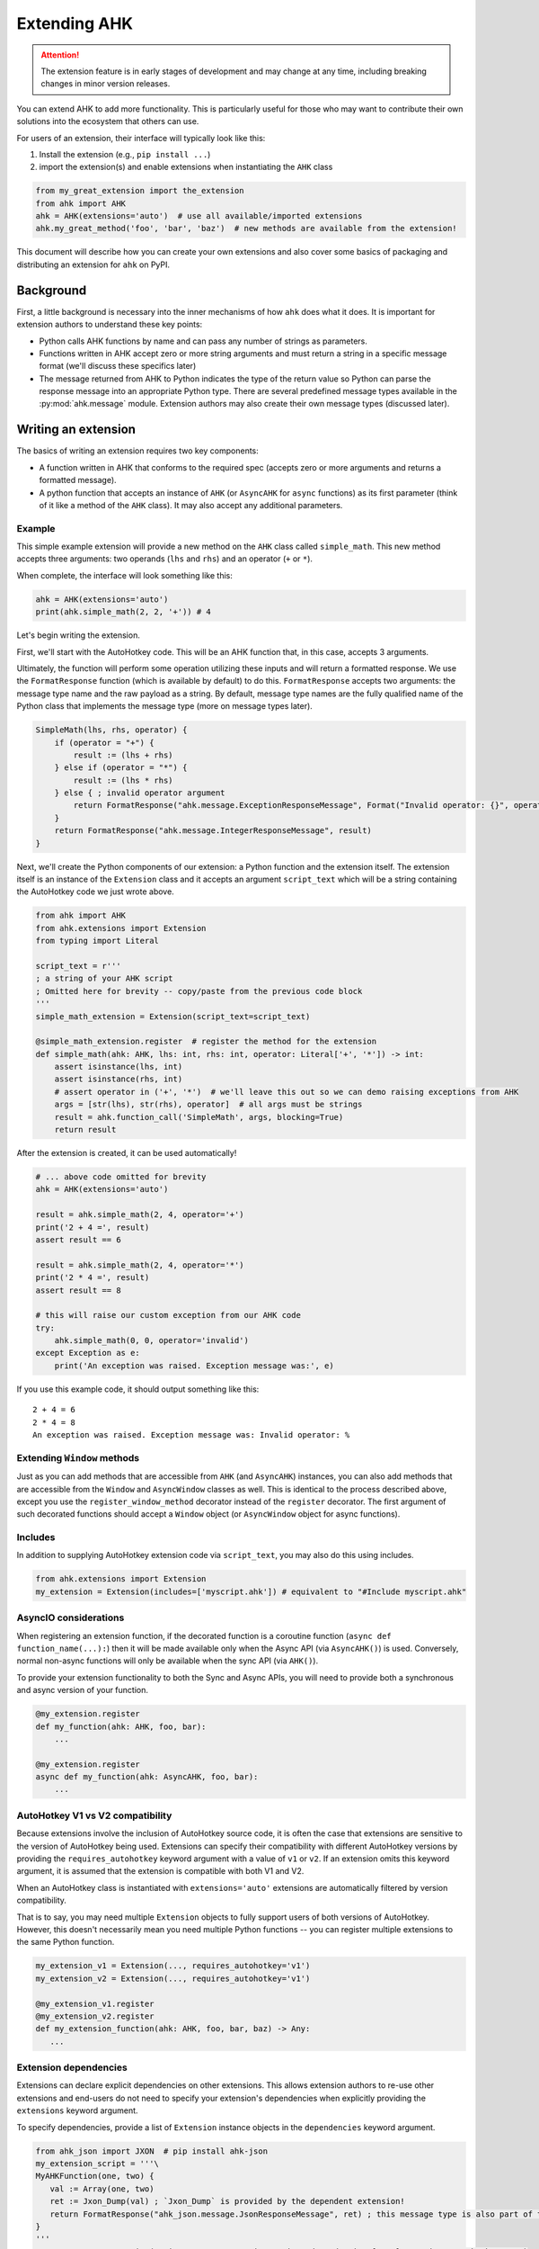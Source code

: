 Extending AHK
=============

.. attention::
   The extension feature is in early stages of development and may change at any time, including breaking changes in minor version releases.

You can extend AHK to add more functionality. This is particularly useful for those who may want to
contribute their own solutions into the ecosystem that others can use.

For users of an extension, their interface will typically look like this:

1. Install the extension (e.g., ``pip install ...``)
2. import the extension(s) and enable extensions when instantiating the ``AHK`` class

.. code-block::

    from my_great_extension import the_extension
    from ahk import AHK
    ahk = AHK(extensions='auto')  # use all available/imported extensions
    ahk.my_great_method('foo', 'bar', 'baz')  # new methods are available from the extension!


This document will describe how you can create your own extensions and also cover some basics of packaging and
distributing an extension for ``ahk`` on PyPI.


Background
----------

First, a little background is necessary into the inner mechanisms of how ``ahk`` does what it does. It is important for
extension authors to understand these key points:

- Python calls AHK functions by name and can pass any number of strings as parameters.
- Functions written in AHK accept zero or more string arguments and must return a string in a specific message format (we'll discuss these specifics later)
- The message returned from AHK to Python indicates the type of the return value so Python can parse the response message into an appropriate Python type. There are several predefined message types available in the :py:mod:`ahk.message` module. Extension authors may also create their own message types (discussed later).



Writing an extension
--------------------

The basics of writing an extension requires two key components:


- A function written in AHK that conforms to the required spec (accepts zero or more arguments and returns a formatted message).
- A python function that accepts an instance of ``AHK`` (or ``AsyncAHK`` for ``async`` functions) as its first parameter (think of it like a method of the ``AHK`` class). It may also accept any additional parameters.


Example
^^^^^^^

This simple example extension will provide a new method on the ``AHK`` class called ``simple_math``. This new method
accepts three arguments: two operands (``lhs`` and ``rhs``) and an operator (``+`` or ``*``).

When complete, the interface will look something like this:

.. code-block::

    ahk = AHK(extensions='auto')
    print(ahk.simple_math(2, 2, '+')) # 4


Let's begin writing the extension.

First, we'll start with the AutoHotkey code. This will be an AHK function that, in this case, accepts 3 arguments.

Ultimately, the function will perform some operation utilizing these inputs and will return a formatted response. We use
the ``FormatResponse`` function (which is available by default) to do this. ``FormatResponse`` accepts two arguments: the message type name
and the raw payload as a string. By default, message type names are the fully qualified name of the Python class that
implements the message type (more on message types later).


.. code-block::


    SimpleMath(lhs, rhs, operator) {
        if (operator = "+") {
            result := (lhs + rhs)
        } else if (operator = "*") {
            result := (lhs * rhs)
        } else { ; invalid operator argument
            return FormatResponse("ahk.message.ExceptionResponseMessage", Format("Invalid operator: {}", operator))
        }
        return FormatResponse("ahk.message.IntegerResponseMessage", result)
    }



Next, we'll create the Python components of our extension: a Python function and the extension itself. The extension
itself is an instance of the ``Extension`` class and it accepts an argument ``script_text`` which will be a string
containing the AutoHotkey code we just wrote above.


.. code-block::

    from ahk import AHK
    from ahk.extensions import Extension
    from typing import Literal

    script_text = r'''
    ; a string of your AHK script
    ; Omitted here for brevity -- copy/paste from the previous code block
    '''
    simple_math_extension = Extension(script_text=script_text)

    @simple_math_extension.register  # register the method for the extension
    def simple_math(ahk: AHK, lhs: int, rhs: int, operator: Literal['+', '*']) -> int:
        assert isinstance(lhs, int)
        assert isinstance(rhs, int)
        # assert operator in ('+', '*')  # we'll leave this out so we can demo raising exceptions from AHK
        args = [str(lhs), str(rhs), operator]  # all args must be strings
        result = ahk.function_call('SimpleMath', args, blocking=True)
        return result


After the extension is created, it can be used automatically!

.. code-block::

    # ... above code omitted for brevity
    ahk = AHK(extensions='auto')

    result = ahk.simple_math(2, 4, operator='+')
    print('2 + 4 =', result)
    assert result == 6

    result = ahk.simple_math(2, 4, operator='*')
    print('2 * 4 =', result)
    assert result == 8

    # this will raise our custom exception from our AHK code
    try:
        ahk.simple_math(0, 0, operator='invalid')
    except Exception as e:
        print('An exception was raised. Exception message was:', e)

If you use this example code, it should output something like this: ::

    2 + 4 = 6
    2 * 4 = 8
    An exception was raised. Exception message was: Invalid operator: %


Extending ``Window`` methods
^^^^^^^^^^^^^^^^^^^^^^^^^^^^

Just as you can add methods that are accessible from ``AHK`` (and ``AsyncAHK``) instances, you can also add methods
that are accessible from the ``Window`` and ``AsyncWindow`` classes as well. This is identical to the process
described above, except you use the ``register_window_method`` decorator instead of the ``register`` decorator. The
first argument of such decorated functions should accept a ``Window`` object (or ``AsyncWindow`` object for async functions).


Includes
^^^^^^^^

In addition to supplying AutoHotkey extension code via ``script_text``, you may also do this using includes.

.. code-block::

    from ahk.extensions import Extension
    my_extension = Extension(includes=['myscript.ahk']) # equivalent to "#Include myscript.ahk"

AsyncIO considerations
^^^^^^^^^^^^^^^^^^^^^^

When registering an extension function, if the decorated function is a coroutine function (``async def function_name(...):``)
then it will be made available only when the Async API (via ``AsyncAHK()``) is used. Conversely, normal non-async functions will only be available
when the sync API (via ``AHK()``).

To provide your extension functionality to both the Sync and Async APIs, you will need to provide both a synchronous and async version of your function.

.. code-block::


   @my_extension.register
   def my_function(ahk: AHK, foo, bar):
       ...

   @my_extension.register
   async def my_function(ahk: AsyncAHK, foo, bar):
       ...


AutoHotkey V1 vs V2 compatibility
^^^^^^^^^^^^^^^^^^^^^^^^^^^^^^^^^

Because extensions involve the inclusion of AutoHotkey source code, it is often the case that extensions are sensitive
to the version of AutoHotkey being used. Extensions can specify their compatibility with different AutoHotkey versions
by providing the ``requires_autohotkey`` keyword argument with a value of ``v1`` or ``v2``. If an extension omits this
keyword argument, it is assumed that the extension is compatible with both V1 and V2.

When an AutoHotkey class is instantiated with ``extensions='auto'`` extensions are automatically filtered by version compatibility.

That is to say, you may need multiple ``Extension`` objects to fully support users of both versions of AutoHotkey. However, this
doesn't necessarily mean you need multiple Python functions -- you can register multiple extensions to the same Python function.

.. code-block::

   my_extension_v1 = Extension(..., requires_autohotkey='v1')
   my_extension_v2 = Extension(..., requires_autohotkey='v1')

   @my_extension_v1.register
   @my_extension_v2.register
   def my_extension_function(ahk: AHK, foo, bar, baz) -> Any:
      ...


Extension dependencies
^^^^^^^^^^^^^^^^^^^^^^

Extensions can declare explicit dependencies on other extensions. This allows extension authors to re-use other extensions
and end-users do not need to specify your extension's dependencies when explicitly providing the ``extensions`` keyword argument.

To specify dependencies, provide a list of ``Extension`` instance objects in the ``dependencies`` keyword argument.

.. code-block::

   from ahk_json import JXON  # pip install ahk-json
   my_extension_script = '''\
   MyAHKFunction(one, two) {
      val := Array(one, two)
      ret := Jxon_Dump(val) ; `Jxon_Dump` is provided by the dependent extension!
      return FormatResponse("ahk_json.message.JsonResponseMessage", ret) ; this message type is also part of the extension
   }
   '''
   MY_EXTENSION = Extension(script_text=my_extension_script, dependencies=[JXON], requires_autohotkey='v1')

   @MY_EXTENSION.register
   def my_function(ahk: AHK, one: str, two: str) -> list[str]:
       args = [one, two]
       return ahk.function_call('MyAHKFunction', args)

Then users may use such an extension simply as follows, and both ``JXON`` and ``MY_EXTENSION`` will be used.

.. code-block::

   from ahk import AHK
   from my_extension import MY_EXTENSION

   ahk = AHK(extensions=[MY_EXTENSION], version='v1')  # same effect as extensions=[JXON, MY_EXTENSION]

Best practices for extension authors
^^^^^^^^^^^^^^^^^^^^^^^^^^^^^^^^^^^^

Some conventions that authors are recommended to follow:

- Extension functions should use namespaced naming conventions to avoid collisions (both in AutoHotkey code and Python function names); avoid generic function names like "load" or similar that may collide with other extensions
- Do not start AutoHotkey function names with ``AHK`` -- as it may conflict with functions implemented by this package.
- Extension packages published on PyPI should be named with a convention like so: ``ahk-<ext name>``


Available Message Types
^^^^^^^^^^^^^^^^^^^^^^^

.. list-table::
   :header-rows: 1

   * - Message type
     - Python return type
     - Payload description
   * - :py:class:`ahk.message.TupleResponseMessage`
     - A ``tuple`` object containing any number of literal types (``Tuple[Any, ...]``)
     - A string representing a tuple literal (i.e. usable with ``ast.literal_eval``)
   * - :py:class:`ahk.message.CoordinateResponseMessage`
     - A tuple containing two integers (``Tuple[int, int]``)
     - A string representing the tuple literal
   * - :py:class:`ahk.message.IntegerResponseMessage`
     - An integer (``int``)
     - A string literal representing an integer
   * - :py:class:`ahk.message.BooleanResponseMessage`
     - A boolean (``bool``)
     - A string literal of either ``0`` or ``1``
   * - :py:class:`ahk.message.StringResponseMessage`
     - A string (``str``)
     - Any string
   * - :py:class:`ahk.message.WindowListResponseMessage`
     - A list of :py:class:`~ahk._sync.window.Window` (or :py:class:`~ahk._async.window.AsyncWindow`) objects
     - A string containing a comma-delimited list of window IDs
   * - :py:class:`ahk.message.NoValueResponseMessage`
     - NoneType (``None``)
     - A sentinel value (use ``FormatNoValueResponse()`` in AHK for returning this message)
   * - :py:class:`ahk.message.ExceptionResponseMessage`
     - raises an Exception.
     - A string with the exception message
   * - :py:class:`ahk.message.WindowControlListResponseMessage`
     - A list of :py:class:`~ahk._sync.window.Control` (or :py:class:`~ahk._async.window.AsyncControl`) objects
     - A string literal representing a tuple containing the window hwnd and a list of tuples each containing the control hwnd and class for each control
   * - :py:class:`ahk.message.WindowResponseMessage`
     - A :py:class:`~ahk._sync.Window` (or ``AsyncWindow``) object
     - A string containing the ID of the window
   * - :py:class:`ahk.message.PositionResponseMessage`
     - A ``Postion`` namedtuple object, consisting of 4 integers with named attributes ``x``, ``y``, ``width``, and ``height``
     - A string representing the tuple literal
   * - :py:class:`ahk.message.FloatResponseMessage`
     - ``float``
     - A string literal representation of a float
   * - :py:class:`ahk.message.TimeoutResponseMessage`
     - raises a ``TimeoutException``
     - A string containing the exception message
   * - :py:class:`ahk.message.B64BinaryResponseMessage`
     - ``bytes`` object
     - A string containing base64-encoded binary data


Returning custom types (make your own message type)
^^^^^^^^^^^^^^^^^^^^^^^^^^^^^^^^^^^^^^^^^^^^^^^^^^^

You can design your extension functions to ultimately return different types by implementing your own message class.

To do this, subclass :py:class:`ahk.message.ResponseMessage` (or any of its other subclasses) and implement the ``unpack`` method.

For example, suppose you want your method to return a datetime object, you might do something like this:

.. code-block::

    import datetime
    from ahk.message import IntegerResponseMessage
    class DatetimeResponseMessage(IntegerResponseMessage):
        def unpack(self) -> datetime.datetime:
            val = super().unpack()  # get the integer timestamp
            return datetime.datetime.fromtimestamp(val)

In AHK code, you can reference custom response messages by the their fully qualified name, including the namespace.
(if you're not sure what this means, you can see this value by calling the ``fqn()`` method, e.g. ``DateTimeResponseMessage.fqn()``)


Featured extension packages
^^^^^^^^^^^^^^^^^^^^^^^^^^^

Since this feature is in early development, not many extensions exist yet. However, I've authored two small extensions
which can be used as references or examples of how to create and distribute an extension:

- `ahk-wmutil <https://github.com/spyoungtech/ahk-wmutil>`_ an extension providing utility support for working with multiple monitors. Includes examples of window extensions.
- `ahk-json <https://github.com/spyoungtech/ahk-json>`_ an extension providing custom a JSON message type that can be used by other extensions.

If you have created an extension you'd like to share, consider opening an issue, PR, or discussion and it may be added to this list.

Notes
^^^^^

- AHK functions MUST always return a message. Failing to return a message will result in an exception being raised. If the function should return nothing, use ``return FormatNoValueResponse()`` which will translate to ``None`` in Python.
- You cannot define hotkeys, hotstrings, or write any AutoHotkey code that would cause the end of the `auto-execute section <https://www.autohotkey.com/docs/v1/Scripts.htm#auto>`_
- Extensions must be imported (anywhere, at least once) *before* instantiating the ``AHK`` instance
- Although extensions can be declared explicitly, using ``extensions='auto'`` can be used for convenience/portability.

